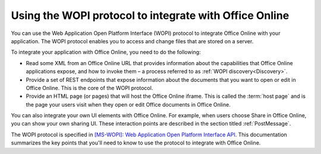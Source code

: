 
..  _intro:

Using the WOPI protocol to integrate with Office Online
=======================================================

You can use the Web Application Open Platform Interface (WOPI) protocol to integrate Office Online with your
application. The WOPI protocol enables you to access and change files that are stored on a server.

To integrate your application with Office Online, you need to do the following:

* Read some XML from an Office Online URL that provides information about the capabilities that Office Online
  applications expose, and how to invoke them – a process referred to as :ref:`WOPI discovery<Discovery>`.
* Provide a set of REST endpoints that expose information about the documents that you want to open or edit in Office
  Online. This is the core of the WOPI protocol.
* Provide an HTML page (or pages) that will host the Office Online iframe. This is called the :term:`host page` and is
  the page your users visit when they open or edit Office documents in Office Online.

You can also integrate your own UI elements with Office Online. For example, when users choose Share in Office Online,
you can show your own sharing UI. These interaction points are described in the section titled :ref:`PostMessage`.

The WOPI protocol is specified in `[MS-WOPI]\: Web Application Open Platform Interface API`_. This documentation
summarizes the key points that you'll need to know to use the protocol to integrate with Office Online.


..  Hyperlinks

..  _[MS-WOPI]\: Web Application Open Platform Interface API:
    http://msdn.microsoft.com/en-us/library/hh622722(v=office.12).aspx

